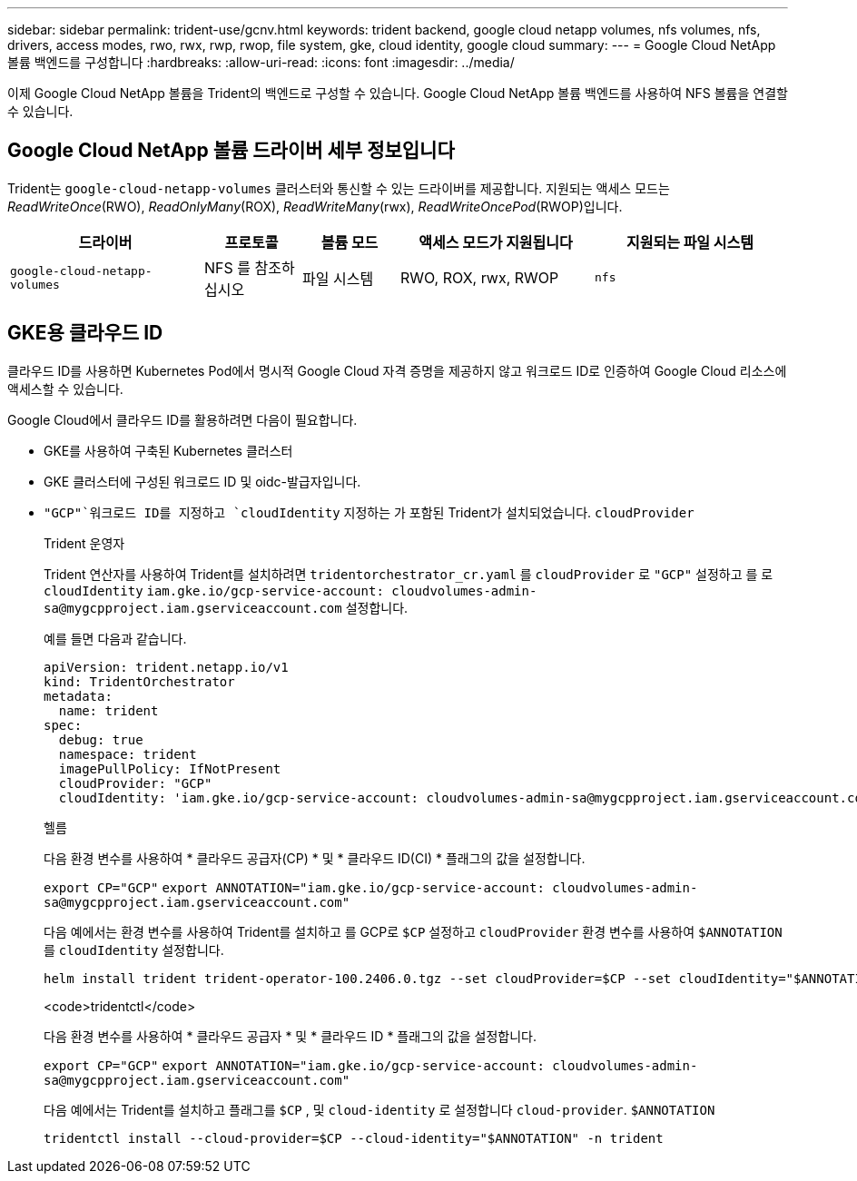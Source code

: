 ---
sidebar: sidebar 
permalink: trident-use/gcnv.html 
keywords: trident backend, google cloud netapp volumes, nfs volumes, nfs, drivers, access modes, rwo, rwx, rwp, rwop, file system, gke, cloud identity, google cloud 
summary:  
---
= Google Cloud NetApp 볼륨 백엔드를 구성합니다
:hardbreaks:
:allow-uri-read: 
:icons: font
:imagesdir: ../media/


[role="lead"]
이제 Google Cloud NetApp 볼륨을 Trident의 백엔드로 구성할 수 있습니다. Google Cloud NetApp 볼륨 백엔드를 사용하여 NFS 볼륨을 연결할 수 있습니다.



== Google Cloud NetApp 볼륨 드라이버 세부 정보입니다

Trident는 `google-cloud-netapp-volumes` 클러스터와 통신할 수 있는 드라이버를 제공합니다. 지원되는 액세스 모드는 _ReadWriteOnce_(RWO), _ReadOnlyMany_(ROX), _ReadWriteMany_(rwx), _ReadWriteOncePod_(RWOP)입니다.

[cols="2, 1, 1, 2, 2"]
|===
| 드라이버 | 프로토콜 | 볼륨 모드 | 액세스 모드가 지원됩니다 | 지원되는 파일 시스템 


| `google-cloud-netapp-volumes`  a| 
NFS 를 참조하십시오
 a| 
파일 시스템
 a| 
RWO, ROX, rwx, RWOP
 a| 
`nfs`

|===


== GKE용 클라우드 ID

클라우드 ID를 사용하면 Kubernetes Pod에서 명시적 Google Cloud 자격 증명을 제공하지 않고 워크로드 ID로 인증하여 Google Cloud 리소스에 액세스할 수 있습니다.

Google Cloud에서 클라우드 ID를 활용하려면 다음이 필요합니다.

* GKE를 사용하여 구축된 Kubernetes 클러스터
* GKE 클러스터에 구성된 워크로드 ID 및 oidc-발급자입니다.
*  `"GCP"`워크로드 ID를 지정하고 `cloudIdentity` 지정하는 가 포함된 Trident가 설치되었습니다. `cloudProvider`
+
[role="tabbed-block"]
====
.Trident 운영자
--
Trident 연산자를 사용하여 Trident를 설치하려면 `tridentorchestrator_cr.yaml` 를 `cloudProvider` 로 `"GCP"` 설정하고 를 로 `cloudIdentity` `iam.gke.io/gcp-service-account: \cloudvolumes-admin-sa@mygcpproject.iam.gserviceaccount.com` 설정합니다.

예를 들면 다음과 같습니다.

[listing]
----
apiVersion: trident.netapp.io/v1
kind: TridentOrchestrator
metadata:
  name: trident
spec:
  debug: true
  namespace: trident
  imagePullPolicy: IfNotPresent
  cloudProvider: "GCP"
  cloudIdentity: 'iam.gke.io/gcp-service-account: cloudvolumes-admin-sa@mygcpproject.iam.gserviceaccount.com'
----
--
.헬름
--
다음 환경 변수를 사용하여 * 클라우드 공급자(CP) * 및 * 클라우드 ID(CI) * 플래그의 값을 설정합니다.

`export CP="GCP"`
`export ANNOTATION="iam.gke.io/gcp-service-account: \cloudvolumes-admin-sa@mygcpproject.iam.gserviceaccount.com"`

다음 예에서는 환경 변수를 사용하여 Trident를 설치하고 를 GCP로 `$CP` 설정하고 `cloudProvider` 환경 변수를 사용하여 `$ANNOTATION` 를 `cloudIdentity` 설정합니다.

[listing]
----
helm install trident trident-operator-100.2406.0.tgz --set cloudProvider=$CP --set cloudIdentity="$ANNOTATION"
----
--
.<code>tridentctl</code>
--
다음 환경 변수를 사용하여 * 클라우드 공급자 * 및 * 클라우드 ID * 플래그의 값을 설정합니다.

`export CP="GCP"`
`export ANNOTATION="iam.gke.io/gcp-service-account: \cloudvolumes-admin-sa@mygcpproject.iam.gserviceaccount.com"`

다음 예에서는 Trident를 설치하고 플래그를 `$CP` , 및 `cloud-identity` 로 설정합니다 `cloud-provider`. `$ANNOTATION`

[listing]
----
tridentctl install --cloud-provider=$CP --cloud-identity="$ANNOTATION" -n trident
----
--
====

